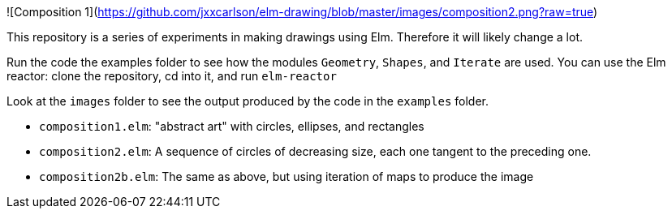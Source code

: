 ![Composition 1](https://github.com/jxxcarlson/elm-drawing/blob/master/images/composition2.png?raw=true)

This repository is a series of experiments in making
drawings using Elm.  Therefore it will likely change a lot.

Run the code the examples folder to see
how the modules `Geometry`, `Shapes`, and `Iterate` are used. You can use
the Elm reactor: clone the repository, cd into it, and run `elm-reactor`

Look at the `images` folder to see the output produced by the
code in the `examples` folder.

- `composition1.elm`: "abstract art" with circles, ellipses, and rectangles
- `composition2.elm`: A sequence of circles of decreasing size, each one tangent
   to the preceding one.
- `composition2b.elm`: The same as above, but using iteration of maps to produce
   the image
   
